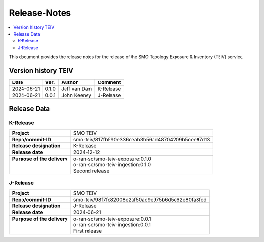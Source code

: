 .. This work is licensed under a Creative Commons Attribution 4.0 International License.
.. http://creativecommons.org/licenses/by/4.0
.. Copyright (C) 2024 OpenInfra Foundation Europe. All rights reserved.

.. _release_notes:


=============
Release-Notes
=============

.. contents::
   :depth: 3
   :local:

This document provides the release notes for the release of the SMO Topology Exposure & Inventory (TEIV) service.


Version history TEIV
====================

+------------+----------+------------------+--------------------+
| **Date**   | **Ver.** | **Author**       | **Comment**        |
|            |          |                  |                    |
+------------+----------+------------------+--------------------+
| 2024-06-21 |  0.1.0   |  Jeff van Dam    | K-Release          |
+------------+----------+------------------+--------------------+
| 2024-06-21 |  0.0.1   |  John Keeney     | J-Release          |
+------------+----------+------------------+--------------------+


Release Data
============

K-Release
---------
+------------------------------+---------------------------------------------------+
| **Project**                  | SMO TEIV                                          |
+------------------------------+---------------------------------------------------+
| **Repo/commit-ID**           | smo-teiv/817fb590e336ceab3b56ad48704209b5cee97d13 |
+------------------------------+---------------------------------------------------+
| **Release designation**      | K-Release                                         |
+------------------------------+---------------------------------------------------+
| **Release date**             | 2024-12-12                                        |
+------------------------------+---------------------------------------------------+
|| **Purpose of the delivery** || o-ran-sc/smo-teiv-exposure:0.1.0                 |
||                             || o-ran-sc/smo-teiv-ingestion:0.1.0                |
||                             || Second release                                   |
+------------------------------+---------------------------------------------------+

J-Release
---------
+------------------------------+---------------------------------------------------+
| **Project**                  | SMO TEIV                                          |
+------------------------------+---------------------------------------------------+
| **Repo/commit-ID**           | smo-teiv/98f7fc82008e2af50ac9e975b6d5e62e80fa8fcd |
+------------------------------+---------------------------------------------------+
| **Release designation**      | J-Release                                         |
+------------------------------+---------------------------------------------------+
| **Release date**             | 2024-06-21                                        |
+------------------------------+---------------------------------------------------+
|| **Purpose of the delivery** || o-ran-sc/smo-teiv-exposure:0.0.1                 |
||                             || o-ran-sc/smo-teiv-ingestion:0.0.1                |
||                             || First release                                    |
+------------------------------+---------------------------------------------------+